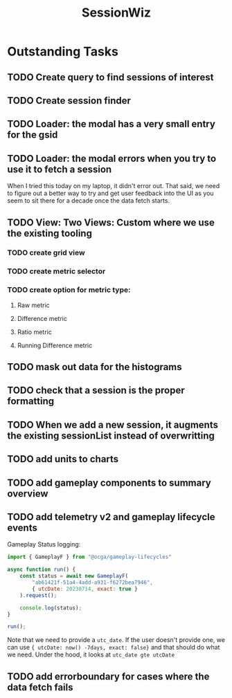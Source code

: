 :PROPERTIES:
:ID:       147873c2-5f69-495b-87c4-39510d687428
:END:
#+title: SessionWiz
#+filetags: project
* Outstanding Tasks
** TODO Create query to find sessions of interest
** TODO Create session finder
** TODO Loader: the modal has a very small entry for the gsid
** TODO Loader: the modal errors when you try to use it to fetch a session
When I tried this today on my laptop, it didn't error out.  That said, we need to figure out a  better way to try and get user feedback into the UI as you seem to sit there for a decade once the data fetch starts.
** TODO View: Two Views: Custom where we use the existing tooling
*** TODO create grid view
*** TODO create metric selector
*** TODO create option for metric type:
**** Raw metric
**** Difference metric
**** Ratio metric
**** Running Difference metric
** TODO mask out data for the histograms
** TODO check that a session is the proper formatting
** TODO When we add a new session, it augments the existing sessionList instead of overwritting
** TODO add units to charts
** TODO add gameplay components to summary overview
** TODO add telemetry v2 and gameplay lifecycle events
Gameplay Status logging:
#+begin_src js
import { GameplayF } from "@ocga/gameplay-lifecycles"

async function run() {
    const status = await new GameplayF(
        "ab61421f-51a4-4add-a931-f6272bea7946",
        { utcDate: 20230714, exact: true }
    ).request();

    console.log(status);
}

run();
#+end_src

Note that we need to provide a =utc_date=.  If the user doesn't provide one, we can use ={ utcDate: now() -7days, exact: false}= and that should do what we need. Under the hood, it looks at =utc_date gte utcDate=
** TODO add errorboundary for cases where the data fetch fails
